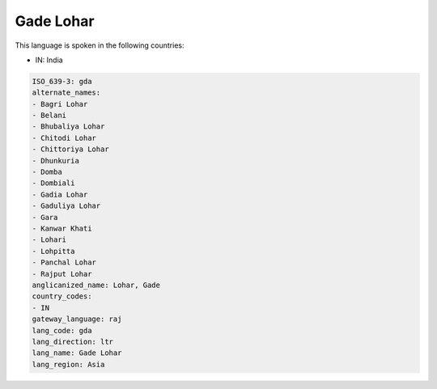 .. _gda:

Gade Lohar
==========

This language is spoken in the following countries:

* IN: India

.. code-block:: yaml

    ISO_639-3: gda
    alternate_names:
    - Bagri Lohar
    - Belani
    - Bhubaliya Lohar
    - Chitodi Lohar
    - Chittoriya Lohar
    - Dhunkuria
    - Domba
    - Dombiali
    - Gadia Lohar
    - Gaduliya Lohar
    - Gara
    - Kanwar Khati
    - Lohari
    - Lohpitta
    - Panchal Lohar
    - Rajput Lohar
    anglicanized_name: Lohar, Gade
    country_codes:
    - IN
    gateway_language: raj
    lang_code: gda
    lang_direction: ltr
    lang_name: Gade Lohar
    lang_region: Asia
    
